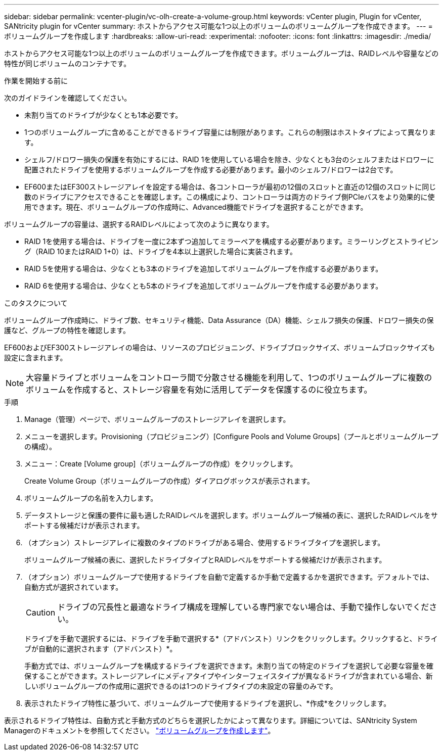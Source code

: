 ---
sidebar: sidebar 
permalink: vcenter-plugin/vc-olh-create-a-volume-group.html 
keywords: vCenter plugin, Plugin for vCenter, SANtricity plugin for vCenter 
summary: ホストからアクセス可能な1つ以上のボリュームのボリュームグループを作成できます。 
---
= ボリュームグループを作成します
:hardbreaks:
:allow-uri-read: 
:experimental: 
:nofooter: 
:icons: font
:linkattrs: 
:imagesdir: ./media/


[role="lead"]
ホストからアクセス可能な1つ以上のボリュームのボリュームグループを作成できます。ボリュームグループは、RAIDレベルや容量などの特性が同じボリュームのコンテナです。

.作業を開始する前に
次のガイドラインを確認してください。

* 未割り当てのドライブが少なくとも1本必要です。
* 1つのボリュームグループに含めることができるドライブ容量には制限があります。これらの制限はホストタイプによって異なります。
* シェルフ/ドロワー損失の保護を有効にするには、RAID 1を使用している場合を除き、少なくとも3台のシェルフまたはドロワーに配置されたドライブを使用するボリュームグループを作成する必要があります。最小のシェルフ/ドロワーは2台です。
* EF600またはEF300ストレージアレイを設定する場合は、各コントローラが最初の12個のスロットと直近の12個のスロットに同じ数のドライブにアクセスできることを確認します。この構成により、コントローラは両方のドライブ側PCIeバスをより効果的に使用できます。現在、ボリュームグループの作成時に、Advanced機能でドライブを選択することができます。


ボリュームグループの容量は、選択するRAIDレベルによって次のように異なります。

* RAID 1を使用する場合は、ドライブを一度に2本ずつ追加してミラーペアを構成する必要があります。ミラーリングとストライピング（RAID 10またはRAID 1+0）は、ドライブを4本以上選択した場合に実装されます。
* RAID 5を使用する場合は、少なくとも3本のドライブを追加してボリュームグループを作成する必要があります。
* RAID 6を使用する場合は、少なくとも5本のドライブを追加してボリュームグループを作成する必要があります。


.このタスクについて
ボリュームグループ作成時に、ドライブ数、セキュリティ機能、Data Assurance（DA）機能、シェルフ損失の保護、ドロワー損失の保護など、グループの特性を確認します。

EF600およびEF300ストレージアレイの場合は、リソースのプロビジョニング、ドライブブロックサイズ、ボリュームブロックサイズも設定に含まれます。


NOTE: 大容量ドライブとボリュームをコントローラ間で分散させる機能を利用して、1つのボリュームグループに複数のボリュームを作成すると、ストレージ容量を有効に活用してデータを保護するのに役立ちます。

.手順
. Manage（管理）ページで、ボリュームグループのストレージアレイを選択します。
. メニューを選択します。Provisioning（プロビジョニング）[Configure Pools and Volume Groups]（プールとボリュームグループの構成）。
. メニュー：Create [Volume group]（ボリュームグループの作成）をクリックします。
+
Create Volume Group（ボリュームグループの作成）ダイアログボックスが表示されます。

. ボリュームグループの名前を入力します。
. データストレージと保護の要件に最も適したRAIDレベルを選択します。ボリュームグループ候補の表に、選択したRAIDレベルをサポートする候補だけが表示されます。
. （オプション）ストレージアレイに複数のタイプのドライブがある場合、使用するドライブタイプを選択します。
+
ボリュームグループ候補の表に、選択したドライブタイプとRAIDレベルをサポートする候補だけが表示されます。

. （オプション）ボリュームグループで使用するドライブを自動で定義するか手動で定義するかを選択できます。デフォルトでは、自動方式が選択されています。
+

CAUTION: ドライブの冗長性と最適なドライブ構成を理解している専門家でない場合は、手動で操作しないでください。

+
ドライブを手動で選択するには、ドライブを手動で選択する*（アドバンスト）リンクをクリックします。クリックすると、ドライブが自動的に選択されます（アドバンスト）*。

+
手動方式では、ボリュームグループを構成するドライブを選択できます。未割り当ての特定のドライブを選択して必要な容量を確保することができます。ストレージアレイにメディアタイプやインターフェイスタイプが異なるドライブが含まれている場合、新しいボリュームグループの作成用に選択できるのは1つのドライブタイプの未設定の容量のみです。

. 表示されたドライブ特性に基づいて、ボリュームグループで使用するドライブを選択し、*作成*をクリックします。


表示されるドライブ特性は、自動方式と手動方式のどちらを選択したかによって異なります。詳細については、SANtricity System Managerのドキュメントを参照してください。 https://docs.netapp.com/us-en/e-series-santricity/sm-storage/create-volume-group.html["ボリュームグループを作成します"^]。
